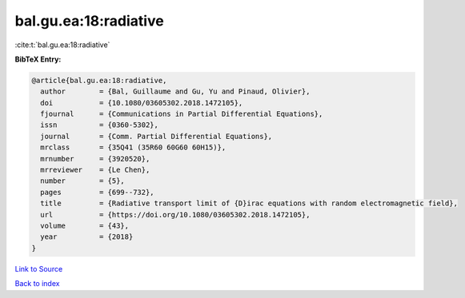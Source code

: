 bal.gu.ea:18:radiative
======================

:cite:t:`bal.gu.ea:18:radiative`

**BibTeX Entry:**

.. code-block:: bibtex

   @article{bal.gu.ea:18:radiative,
     author        = {Bal, Guillaume and Gu, Yu and Pinaud, Olivier},
     doi           = {10.1080/03605302.2018.1472105},
     fjournal      = {Communications in Partial Differential Equations},
     issn          = {0360-5302},
     journal       = {Comm. Partial Differential Equations},
     mrclass       = {35Q41 (35R60 60G60 60H15)},
     mrnumber      = {3920520},
     mrreviewer    = {Le Chen},
     number        = {5},
     pages         = {699--732},
     title         = {Radiative transport limit of {D}irac equations with random electromagnetic field},
     url           = {https://doi.org/10.1080/03605302.2018.1472105},
     volume        = {43},
     year          = {2018}
   }

`Link to Source <https://doi.org/10.1080/03605302.2018.1472105},>`_


`Back to index <../By-Cite-Keys.html>`_
